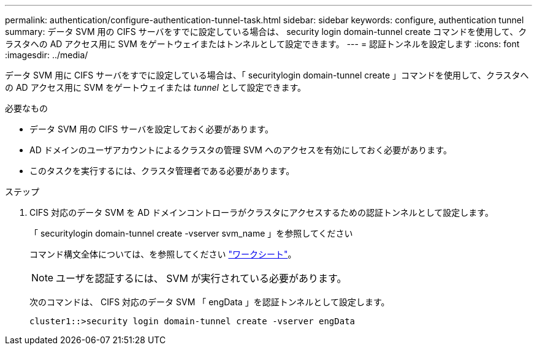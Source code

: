 ---
permalink: authentication/configure-authentication-tunnel-task.html 
sidebar: sidebar 
keywords: configure, authentication tunnel 
summary: データ SVM 用の CIFS サーバをすでに設定している場合は、 security login domain-tunnel create コマンドを使用して、クラスタへの AD アクセス用に SVM をゲートウェイまたはトンネルとして設定できます。 
---
= 認証トンネルを設定します
:icons: font
:imagesdir: ../media/


[role="lead"]
データ SVM 用に CIFS サーバをすでに設定している場合は、「 securitylogin domain-tunnel create 」コマンドを使用して、クラスタへの AD アクセス用に SVM をゲートウェイまたは _tunnel_ として設定できます。

.必要なもの
* データ SVM 用の CIFS サーバを設定しておく必要があります。
* AD ドメインのユーザアカウントによるクラスタの管理 SVM へのアクセスを有効にしておく必要があります。
* このタスクを実行するには、クラスタ管理者である必要があります。


.ステップ
. CIFS 対応のデータ SVM を AD ドメインコントローラがクラスタにアクセスするための認証トンネルとして設定します。
+
「 securitylogin domain-tunnel create -vserver svm_name 」を参照してください

+
コマンド構文全体については、を参照してください link:config-worksheets-reference.html["ワークシート"]。

+
[NOTE]
====
ユーザを認証するには、 SVM が実行されている必要があります。

====
+
次のコマンドは、 CIFS 対応のデータ SVM 「 engData 」を認証トンネルとして設定します。

+
[listing]
----
cluster1::>security login domain-tunnel create -vserver engData
----

